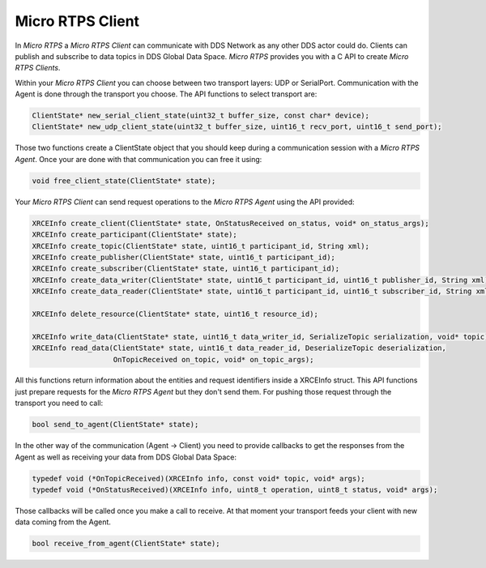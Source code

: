 Micro RTPS Client
=================

In *Micro RTPS* a *Micro RTPS Client* can communicate with DDS Network as any other DDS actor could do. Clients can publish and subscribe to data topics in DDS Global Data Space. *Micro RTPS* provides you with a C API to create *Micro RTPS Clients*.

Within your *Micro RTPS Client* you can choose between two transport layers: UDP or SerialPort. Communication with the Agent is done through the transport you choose. The API functions to select transport are:

.. code-block:: c

    ClientState* new_serial_client_state(uint32_t buffer_size, const char* device);
    ClientState* new_udp_client_state(uint32_t buffer_size, uint16_t recv_port, uint16_t send_port);

Those two functions create a ClientState object that you should keep during a communication session with a *Micro RTPS Agent*. Once your are done with that communication you can free it using:

.. code-block:: c

    void free_client_state(ClientState* state);


Your *Micro RTPS Client* can send request operations to the *Micro RTPS Agent* using the API provided:

.. code-block:: c

    XRCEInfo create_client(ClientState* state, OnStatusReceived on_status, void* on_status_args);
    XRCEInfo create_participant(ClientState* state);
    XRCEInfo create_topic(ClientState* state, uint16_t participant_id, String xml);
    XRCEInfo create_publisher(ClientState* state, uint16_t participant_id);
    XRCEInfo create_subscriber(ClientState* state, uint16_t participant_id);
    XRCEInfo create_data_writer(ClientState* state, uint16_t participant_id, uint16_t publisher_id, String xml);
    XRCEInfo create_data_reader(ClientState* state, uint16_t participant_id, uint16_t subscriber_id, String xml);

    XRCEInfo delete_resource(ClientState* state, uint16_t resource_id);

    XRCEInfo write_data(ClientState* state, uint16_t data_writer_id, SerializeTopic serialization, void* topic);
    XRCEInfo read_data(ClientState* state, uint16_t data_reader_id, DeserializeTopic deserialization,
                       OnTopicReceived on_topic, void* on_topic_args);

All this functions return information about the entities and request identifiers inside a XRCEInfo struct.
This API functions just prepare requests for the *Micro RTPS Agent* but they don't send them. For pushing those request through the transport you need to call:

.. code-block:: c

    bool send_to_agent(ClientState* state);


In the other way of the communication (Agent -> Client) you need to provide callbacks to get the responses from the Agent as well as receiving your data from DDS Global Data Space:

.. code-block:: c

    typedef void (*OnTopicReceived)(XRCEInfo info, const void* topic, void* args);
    typedef void (*OnStatusReceived)(XRCEInfo info, uint8_t operation, uint8_t status, void* args);

Those callbacks will be called once you make a call to receive. At that moment your transport feeds your client with new data coming from the Agent.

.. code-block:: c

    bool receive_from_agent(ClientState* state);
